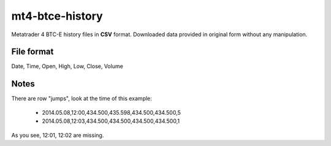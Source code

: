 mt4-btce-history
################
Metatrader 4 BTC-E history files in **CSV** format. Downloaded data provided in original form without any manipulation.

File format
-----------
Date, Time, Open, High, Low, Close, Volume

Notes
-----

There are row "jumps", look at the time of this example:

    - 2014.05.08,12:00,434.500,435.598,434.500,434.500,5
    - 2014.05.08,12:03,434.500,434.500,434.500,434.500,1

As you see, 12:01, 12:02 are missing.
